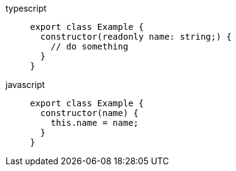 [tabs]
====
typescript::
+
--
[,typescript]
----
export class Example {
  constructor(readonly name: string;) {
    // do something
  }
}
----
--
javascript::
+
--
[,javascript]
----
export class Example {
  constructor(name) {
    this.name = name;
  }
}
----
--
====